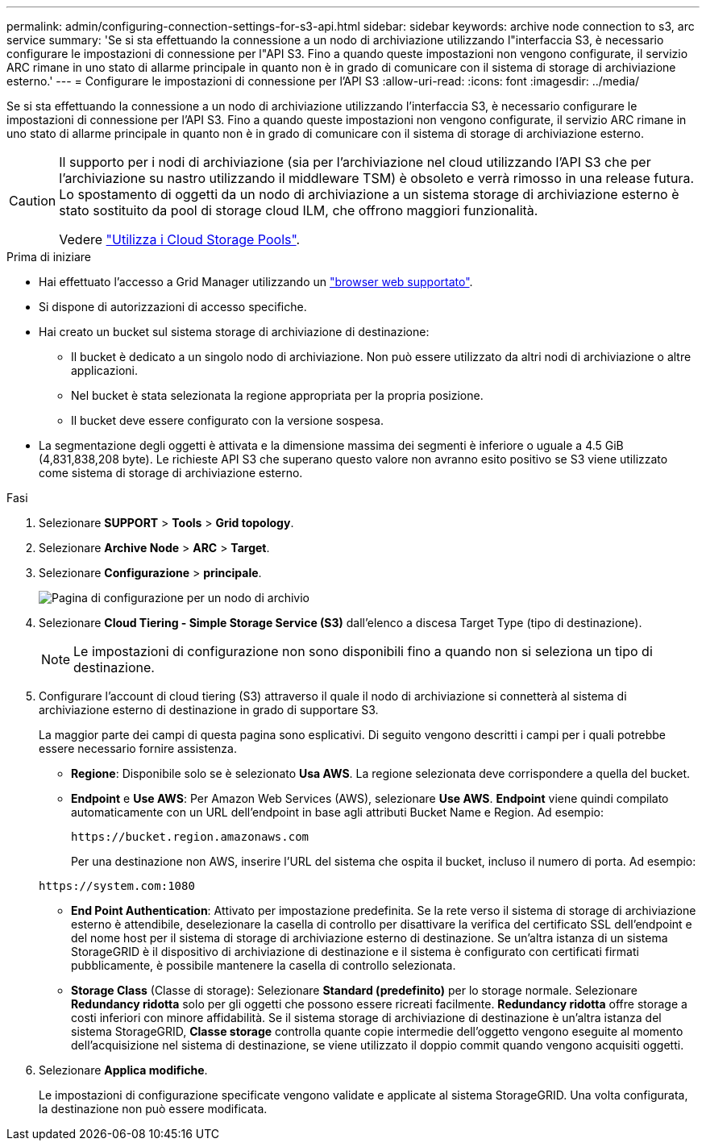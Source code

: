 ---
permalink: admin/configuring-connection-settings-for-s3-api.html 
sidebar: sidebar 
keywords: archive node connection to s3, arc service 
summary: 'Se si sta effettuando la connessione a un nodo di archiviazione utilizzando l"interfaccia S3, è necessario configurare le impostazioni di connessione per l"API S3. Fino a quando queste impostazioni non vengono configurate, il servizio ARC rimane in uno stato di allarme principale in quanto non è in grado di comunicare con il sistema di storage di archiviazione esterno.' 
---
= Configurare le impostazioni di connessione per l'API S3
:allow-uri-read: 
:icons: font
:imagesdir: ../media/


[role="lead"]
Se si sta effettuando la connessione a un nodo di archiviazione utilizzando l'interfaccia S3, è necessario configurare le impostazioni di connessione per l'API S3. Fino a quando queste impostazioni non vengono configurate, il servizio ARC rimane in uno stato di allarme principale in quanto non è in grado di comunicare con il sistema di storage di archiviazione esterno.

[CAUTION]
====
Il supporto per i nodi di archiviazione (sia per l'archiviazione nel cloud utilizzando l'API S3 che per l'archiviazione su nastro utilizzando il middleware TSM) è obsoleto e verrà rimosso in una release futura. Lo spostamento di oggetti da un nodo di archiviazione a un sistema storage di archiviazione esterno è stato sostituito da pool di storage cloud ILM, che offrono maggiori funzionalità.

Vedere link:../ilm/what-cloud-storage-pool-is.html["Utilizza i Cloud Storage Pools"].

====
.Prima di iniziare
* Hai effettuato l'accesso a Grid Manager utilizzando un link:../admin/web-browser-requirements.html["browser web supportato"].
* Si dispone di autorizzazioni di accesso specifiche.
* Hai creato un bucket sul sistema storage di archiviazione di destinazione:
+
** Il bucket è dedicato a un singolo nodo di archiviazione. Non può essere utilizzato da altri nodi di archiviazione o altre applicazioni.
** Nel bucket è stata selezionata la regione appropriata per la propria posizione.
** Il bucket deve essere configurato con la versione sospesa.


* La segmentazione degli oggetti è attivata e la dimensione massima dei segmenti è inferiore o uguale a 4.5 GiB (4,831,838,208 byte). Le richieste API S3 che superano questo valore non avranno esito positivo se S3 viene utilizzato come sistema di storage di archiviazione esterno.


.Fasi
. Selezionare *SUPPORT* > *Tools* > *Grid topology*.
. Selezionare *Archive Node* > *ARC* > *Target*.
. Selezionare *Configurazione* > *principale*.
+
image::../media/archive_node_s3_middleware.gif[Pagina di configurazione per un nodo di archivio]

. Selezionare *Cloud Tiering - Simple Storage Service (S3)* dall'elenco a discesa Target Type (tipo di destinazione).
+

NOTE: Le impostazioni di configurazione non sono disponibili fino a quando non si seleziona un tipo di destinazione.

. Configurare l'account di cloud tiering (S3) attraverso il quale il nodo di archiviazione si connetterà al sistema di archiviazione esterno di destinazione in grado di supportare S3.
+
La maggior parte dei campi di questa pagina sono esplicativi. Di seguito vengono descritti i campi per i quali potrebbe essere necessario fornire assistenza.

+
** *Regione*: Disponibile solo se è selezionato *Usa AWS*. La regione selezionata deve corrispondere a quella del bucket.
** *Endpoint* e *Use AWS*: Per Amazon Web Services (AWS), selezionare *Use AWS*. *Endpoint* viene quindi compilato automaticamente con un URL dell'endpoint in base agli attributi Bucket Name e Region. Ad esempio:
+
`\https://bucket.region.amazonaws.com`

+
Per una destinazione non AWS, inserire l'URL del sistema che ospita il bucket, incluso il numero di porta. Ad esempio:

+
`\https://system.com:1080`

** *End Point Authentication*: Attivato per impostazione predefinita. Se la rete verso il sistema di storage di archiviazione esterno è attendibile, deselezionare la casella di controllo per disattivare la verifica del certificato SSL dell'endpoint e del nome host per il sistema di storage di archiviazione esterno di destinazione. Se un'altra istanza di un sistema StorageGRID è il dispositivo di archiviazione di destinazione e il sistema è configurato con certificati firmati pubblicamente, è possibile mantenere la casella di controllo selezionata.
** *Storage Class* (Classe di storage): Selezionare *Standard (predefinito)* per lo storage normale. Selezionare *Redundancy ridotta* solo per gli oggetti che possono essere ricreati facilmente. *Redundancy ridotta* offre storage a costi inferiori con minore affidabilità. Se il sistema storage di archiviazione di destinazione è un'altra istanza del sistema StorageGRID, *Classe storage* controlla quante copie intermedie dell'oggetto vengono eseguite al momento dell'acquisizione nel sistema di destinazione, se viene utilizzato il doppio commit quando vengono acquisiti oggetti.


. Selezionare *Applica modifiche*.
+
Le impostazioni di configurazione specificate vengono validate e applicate al sistema StorageGRID. Una volta configurata, la destinazione non può essere modificata.


